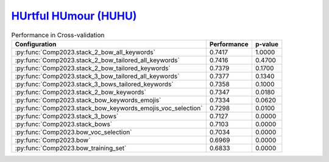 .. _huhu:

`HUrtful HUmour (HUHU) <https://sites.google.com/view/huhuatiberlef23>`_
^^^^^^^^^^^^^^^^^^^^^^^^^^^^^^^^^^^^^^^^^^^^^^^^^^^^^^^^^^^^^^^^^^^^^^^^^

.. list-table:: Performance in Cross-validation 
    :header-rows: 1

    * - Configuration
      - Performance
      - p-value
    * - :py:func:`Comp2023.stack_2_bow_all_keywords`
      - 0.7417
      - 1.0000
    * - :py:func:`Comp2023.stack_2_bow_tailored_all_keywords`
      - 0.7416
      - 0.4700
    * - :py:func:`Comp2023.stack_2_bow_tailored_keywords`
      - 0.7379
      - 0.1700
    * - :py:func:`Comp2023.stack_3_bow_tailored_all_keywords`
      - 0.7377
      - 0.1340
    * - :py:func:`Comp2023.stack_3_bows_tailored_keywords`
      - 0.7358
      - 0.1000
    * - :py:func:`Comp2023.stack_2_bow_keywords`
      - 0.7347
      - 0.0180
    * - :py:func:`Comp2023.stack_bow_keywords_emojis`
      - 0.7334
      - 0.0620
    * - :py:func:`Comp2023.stack_bow_keywords_emojis_voc_selection`
      - 0.7298
      - 0.0100
    * - :py:func:`Comp2023.stack_3_bows`
      - 0.7127
      - 0.0000
    * - :py:func:`Comp2023.stack_bows`
      - 0.7103
      - 0.0000
    * - :py:func:`Comp2023.bow_voc_selection`
      - 0.7034
      - 0.0000
    * - :py:func:`Comp2023.bow`
      - 0.6969
      - 0.0000
    * - :py:func:`Comp2023.bow_training_set`
      - 0.6833
      - 0.0000
